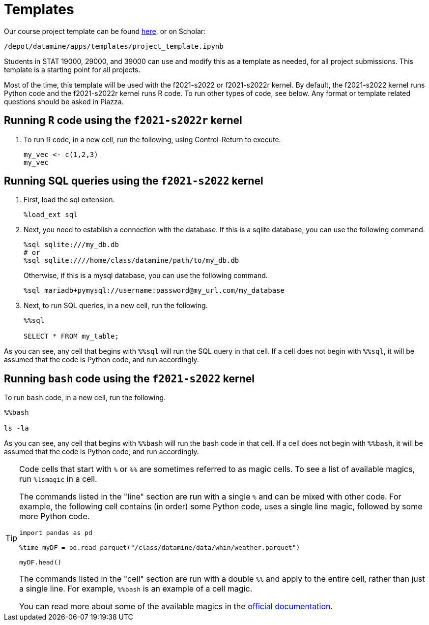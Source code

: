 = Templates

Our course project template can be found link:{attachmentsdir}/project_template.ipynb[here], or on Scholar:

`/depot/datamine/apps/templates/project_template.ipynb`

Students in STAT 19000, 29000, and 39000 can use and modify this as a template as needed, for all project submissions. This template is a starting point for all projects.

Most of the time, this template will be used with the f2021-s2022 or f2021-s2022r kernel. By default, the f2021-s2022 kernel runs Python code and the f2021-s2022r kernel runs R code. To run other types of code, see below. Any format or template related questions should be asked in Piazza.

== Running `R` code using the `f2021-s2022r` kernel

. To run R code, in a new cell, run the following, using Control-Return to execute.
+
[source,ipython]
----
my_vec <- c(1,2,3)
my_vec
----

== Running SQL queries using the `f2021-s2022` kernel

. First, load the sql extension.
+
[source,ipython]
----
%load_ext sql
----
+
. Next, you need to establish a connection with the database. If this is a sqlite database, you can use the following command.
+
[source,ipython]
----
%sql sqlite:///my_db.db
# or
%sql sqlite:////home/class/datamine/path/to/my_db.db
----
+
Otherwise, if this is a mysql database, you can use the following command.
+
[source,ipython]
----
%sql mariadb+pymysql://username:password@my_url.com/my_database
----
+
. Next, to run SQL queries, in a new cell, run the following.
+
[source,ipython]
----
%%sql

SELECT * FROM my_table;
----

As you can see, any cell that begins with `%%sql` will run the SQL query in that cell. If a cell does not begin with `%%sql`, it will be assumed that the code is Python code, and run accordingly.

== Running `bash` code using the `f2021-s2022` kernel

To run `bash` code, in a new cell, run the following.

[source,bash]
----
%%bash

ls -la
----

As you can see, any cell that begins with `%%bash` will run the `bash` code in that cell. If a cell does not begin with `%%bash`, it will be assumed that the code is Python code, and run accordingly.

[TIP]
====
Code cells that start with `%` or `%%` are sometimes referred to as magic cells. To see a list of available magics, run `%lsmagic` in a cell. 

The commands listed in the "line" section are run with a single `%` and can be mixed with other code. For example, the following cell contains (in order) some Python code, uses a single line magic, followed by some more Python code.

[source,ipython]
----
import pandas as pd

%time myDF = pd.read_parquet("/class/datamine/data/whin/weather.parquet")

myDF.head()
----

The commands listed in the "cell" section are run with a double `%%` and apply to the entire cell, rather than just a single line. For example, `%%bash` is an example of a cell magic. 

You can read more about some of the available magics in the https://ipython.readthedocs.io/en/stable/interactive/magics.html#[official documentation].
====